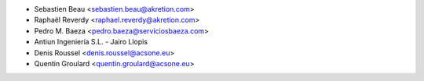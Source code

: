 * Sebastien Beau <sebastien.beau@akretion.com>
* Raphaël Reverdy <raphael.reverdy@akretion.com>
* Pedro M. Baeza <pedro.baeza@serviciosbaeza.com>
* Antiun Ingeniería S.L. - Jairo Llopis
* Denis Roussel <denis.roussel@acsone.eu>
* Quentin Groulard <quentin.groulard@acsone.eu>

